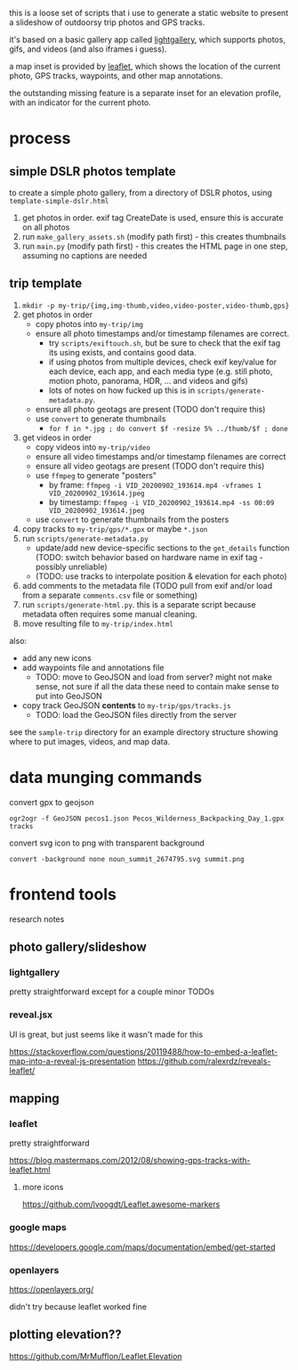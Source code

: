 this is a loose set of scripts that i use to generate a static website to present a slideshow of outdoorsy trip photos and GPS tracks.

it's based on a basic gallery app called [[https://sachinchoolur.github.io/lightGallery/][lightgallery]], which supports photos, gifs, and videos (and also iframes i guess).

a map inset is provided by [[https://leafletjs.com/][leaflet]], which shows the location of the current photo, GPS tracks, waypoints, and other map annotations.

the outstanding missing feature is a separate inset for an elevation profile, with an indicator for the current photo.

[[./screenshot.png]]

* process

** simple DSLR photos template

to create a simple photo gallery, from a directory of DSLR photos, using ~template-simple-dslr.html~

1. get photos in order. exif tag CreateDate is used, ensure this is accurate on all photos
2. run ~make_gallery_assets.sh~ (modify path first) - this creates thumbnails
3. run ~main.py~ (modify path first) - this creates the HTML page in one step, assuming no captions are needed

** trip template

1. ~mkdir -p my-trip/{img,img-thumb,video,video-poster,video-thumb,gps}~
2. get photos in order
   - copy photos into ~my-trip/img~
   - ensure all photo timestamps and/or timestamp filenames are correct. 
     - try ~scripts/exiftouch.sh~, but be sure to check that the exif tag its using exists, and contains good data.
     - if using photos from multiple devices, check exif key/value for each device, each app, and each media type (e.g. still photo, motion photo, panorama, HDR, ... and videos and gifs)
     - lots of notes on how fucked up this is in ~scripts/generate-metadata.py~.
   - ensure all photo geotags are present (TODO don't require this)
   - use ~convert~ to generate thumbnails
     - ~for f in *.jpg ; do convert $f -resize 5% ../thumb/$f ; done~
3. get videos in order
   - copy videos into ~my-trip/video~
   - ensure all video timestamps and/or timestamp filenames are correct
   - ensure all video geotags are present (TODO don't require this)
   - use ~ffmpeg~ to generate "posters"
     - by frame: ~ffmpeg -i VID_20200902_193614.mp4 -vframes 1 VID_20200902_193614.jpeg~
     - by timestamp: ~ffmpeg -i VID_20200902_193614.mp4 -ss 00:09 VID_20200902_193614.jpeg~
   - use ~convert~ to generate thumbnails from the posters
4. copy tracks to ~my-trip/gps/*.gpx~ or maybe ~*.json~
5. run ~scripts/generate-metadata.py~
   - update/add new device-specific sections to the ~get_details~ function (TODO: switch behavior based on hardware name in exif tag - possibly unreliable)
   - (TODO: use tracks to interpolate position & elevation for each photo)
6. add comments to the metadata file (TODO pull from exif and/or load from a separate ~comments.csv~ file or something)
7. run ~scripts/generate-html.py~. this is a separate script because metadata often requires some manual cleaning.
8. move resulting file to ~my-trip/index.html~

also:
- add any new icons
- add waypoints file and annotations file
  - TODO: move to GeoJSON and load from server? might not make sense, not sure if all the data these need to contain make sense to put into GeoJSON
- copy track GeoJSON *contents* to ~my-trip/gps/tracks.js~
  - TODO: load the GeoJSON files directly from the server

see the ~sample-trip~ directory for an example directory structure showing where to put images, videos, and map data.

* data munging commands

convert gpx to geojson

~ogr2ogr -f GeoJSON pecos1.json Pecos_Wilderness_Backpacking_Day_1.gpx  tracks~

convert svg icon to png with transparent background

~convert -background none noun_summit_2674795.svg summit.png~



* frontend tools

research notes

** photo gallery/slideshow

*** lightgallery
pretty straightforward except for a couple minor TODOs

*** reveal.jsx
UI is great, but just seems like it wasn't made for this

https://stackoverflow.com/questions/20119488/how-to-embed-a-leaflet-map-into-a-reveal-js-presentation
https://github.com/ralexrdz/reveals-leaflet/


** mapping

*** leaflet
pretty straightforward

https://blog.mastermaps.com/2012/08/showing-gps-tracks-with-leaflet.html

**** more icons
https://github.com/lvoogdt/Leaflet.awesome-markers

*** google maps
https://developers.google.com/maps/documentation/embed/get-started

*** openlayers
https://openlayers.org/

didn't try because leaflet worked fine

** plotting elevation??

https://github.com/MrMufflon/Leaflet.Elevation
